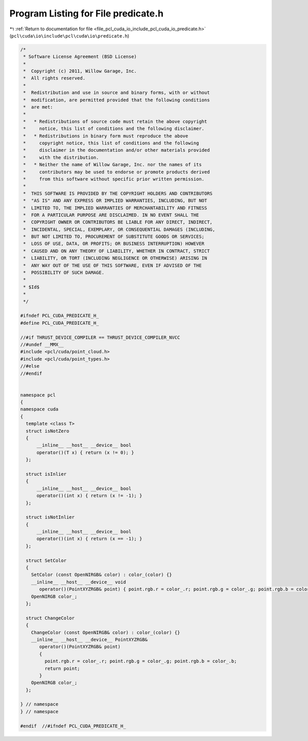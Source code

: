 
.. _program_listing_file_pcl_cuda_io_include_pcl_cuda_io_predicate.h:

Program Listing for File predicate.h
====================================

|exhale_lsh| :ref:`Return to documentation for file <file_pcl_cuda_io_include_pcl_cuda_io_predicate.h>` (``pcl\cuda\io\include\pcl\cuda\io\predicate.h``)

.. |exhale_lsh| unicode:: U+021B0 .. UPWARDS ARROW WITH TIP LEFTWARDS

.. code-block:: cpp

   /*
    * Software License Agreement (BSD License)
    *
    *  Copyright (c) 2011, Willow Garage, Inc.
    *  All rights reserved.
    *
    *  Redistribution and use in source and binary forms, with or without
    *  modification, are permitted provided that the following conditions
    *  are met:
    *
    *   * Redistributions of source code must retain the above copyright
    *     notice, this list of conditions and the following disclaimer.
    *   * Redistributions in binary form must reproduce the above
    *     copyright notice, this list of conditions and the following
    *     disclaimer in the documentation and/or other materials provided
    *     with the distribution.
    *   * Neither the name of Willow Garage, Inc. nor the names of its
    *     contributors may be used to endorse or promote products derived
    *     from this software without specific prior written permission.
    *
    *  THIS SOFTWARE IS PROVIDED BY THE COPYRIGHT HOLDERS AND CONTRIBUTORS
    *  "AS IS" AND ANY EXPRESS OR IMPLIED WARRANTIES, INCLUDING, BUT NOT
    *  LIMITED TO, THE IMPLIED WARRANTIES OF MERCHANTABILITY AND FITNESS
    *  FOR A PARTICULAR PURPOSE ARE DISCLAIMED. IN NO EVENT SHALL THE
    *  COPYRIGHT OWNER OR CONTRIBUTORS BE LIABLE FOR ANY DIRECT, INDIRECT,
    *  INCIDENTAL, SPECIAL, EXEMPLARY, OR CONSEQUENTIAL DAMAGES (INCLUDING,
    *  BUT NOT LIMITED TO, PROCUREMENT OF SUBSTITUTE GOODS OR SERVICES;
    *  LOSS OF USE, DATA, OR PROFITS; OR BUSINESS INTERRUPTION) HOWEVER
    *  CAUSED AND ON ANY THEORY OF LIABILITY, WHETHER IN CONTRACT, STRICT
    *  LIABILITY, OR TORT (INCLUDING NEGLIGENCE OR OTHERWISE) ARISING IN
    *  ANY WAY OUT OF THE USE OF THIS SOFTWARE, EVEN IF ADVISED OF THE
    *  POSSIBILITY OF SUCH DAMAGE.
    *
    * $Id$
    *
    */
   
   #ifndef PCL_CUDA_PREDICATE_H_
   #define PCL_CUDA_PREDICATE_H_
   
   //#if THRUST_DEVICE_COMPILER == THRUST_DEVICE_COMPILER_NVCC
   //#undef __MMX__
   #include <pcl/cuda/point_cloud.h>
   #include <pcl/cuda/point_types.h>
   //#else
   //#endif
   
   
   namespace pcl
   {
   namespace cuda
   {
     template <class T>
     struct isNotZero
     {
         __inline__ __host__ __device__ bool 
         operator()(T x) { return (x != 0); }
     };
   
     struct isInlier
     {
         __inline__ __host__ __device__ bool 
         operator()(int x) { return (x != -1); }
     };
   
     struct isNotInlier
     {
         __inline__ __host__ __device__ bool 
         operator()(int x) { return (x == -1); }
     };
   
     struct SetColor
     {
       SetColor (const OpenNIRGB& color) : color_(color) {}
       __inline__ __host__ __device__ void 
          operator()(PointXYZRGB& point) { point.rgb.r = color_.r; point.rgb.g = color_.g; point.rgb.b = color_.b;}
       OpenNIRGB color_;
     };
   
     struct ChangeColor
     {
       ChangeColor (const OpenNIRGB& color) : color_(color) {}
       __inline__ __host__ __device__ PointXYZRGB&
          operator()(PointXYZRGB& point)
          {
            point.rgb.r = color_.r; point.rgb.g = color_.g; point.rgb.b = color_.b;
            return point;
          }
       OpenNIRGB color_;
     };
   
   } // namespace
   } // namespace
   
   #endif  //#ifndef PCL_CUDA_PREDICATE_H_
   
   
